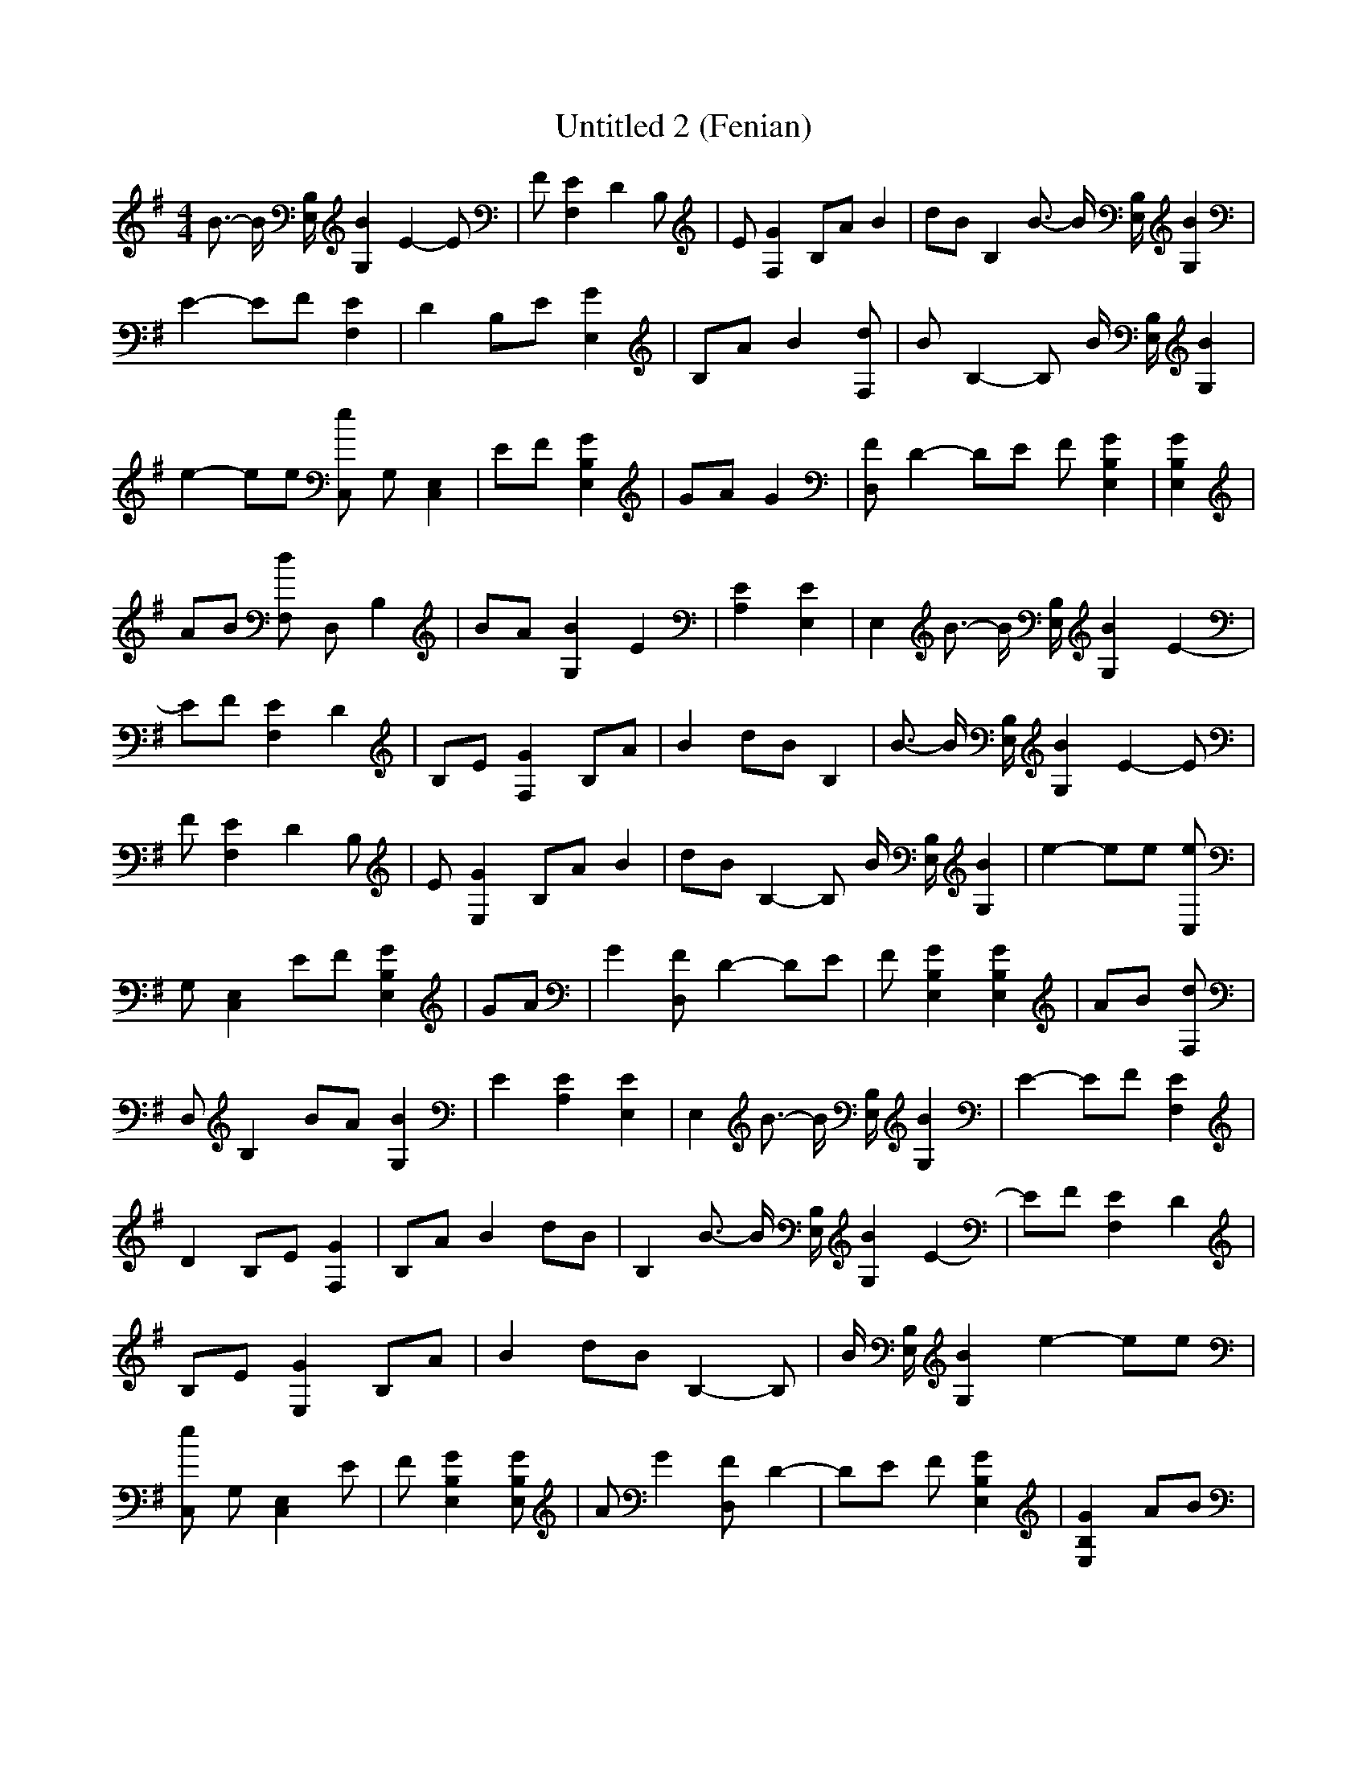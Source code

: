 % Generated more or less automatically by swtoabc by Erich Rickheit KSC
X:1
T:Untitled 2 (Fenian)
M:4/4
L:1/8
K:G
 B3/2- B/2 [B,/2E,/2] [B2G,2] E2- E| F [E2F,2] D2 B,| E [G2F,2] B,A B2|\
 dB B,2 B3/2- B/2 [B,/2E,/2] [B2G,2]| E2- EF [E2F,2]| D2 B,E [G2E,2]|\
 B,A B2 [dF,]| B B,2- B, B/2 [B,/2E,/2] [B2G,2]| e2- ee [eC,] G, [E,2C,2]|\
 EF [G2B,2E,2]| GA G2| [FD,] D2- DE F [G2B,2E,2]| [G2B,2E,2]| AB [dF,] D, B,2|\
 BA [B2G,2] E2| [E2A,2] [E2E,2]| E,2 B3/2- B/2 [B,/2E,/2] [B2G,2] E2-|\
 EF [E2F,2] D2| B,E [G2F,2] B,A| B2 dB B,2| B3/2- B/2 [B,/2E,/2] [B2G,2] E2- E|\
 F [E2F,2] D2 B,| E [G2E,2] B,A B2| dB B,2- B, B/2 [B,/2E,/2] [B2G,2]|\
 e2- ee [eC,]| G, [E,2C,2] EF [G2B,2E,2]| GA| G2 [FD,] D2- DE| F [G2B,2E,2] [G2B,2E,2]|\
 AB [dF,]| D, B,2 BA [B2G,2]| E2 [E2A,2] [E2E,2]| E,2 B3/2- B/2 [B,/2E,/2] [B2G,2]|\
 E2- EF [E2F,2]| D2 B,E [G2F,2]| B,A B2 dB| B,2 B3/2- B/2 [B,/2E,/2] [B2G,2] E2-|\
 EF [E2F,2] D2| B,E [G2E,2] B,A| B2 dB B,2- B,| B/2 [B,/2E,/2] [B2G,2] e2- ee|\
 [eC,] G, [E,2C,2] E| F [G2B,2E,2] [GB,E,]| A G2 [FD,] D2-| DE F [G2B,2E,2]|\
 [G2B,2E,2] AB| [dF,] D, B,2 BA [B2G,2]| E2 [E2A,2]| [E2E,2] E,2- E,2-|\
 E,2- E,2- E,2- z2| z2 z2 z2 z2| z2 z2 z2 z2| z2 z2 z2|

